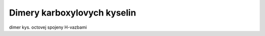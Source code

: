 ============================
Dimery karboxylovych kyselin
============================


dimer kys. octovej spojeny H-vazbami


